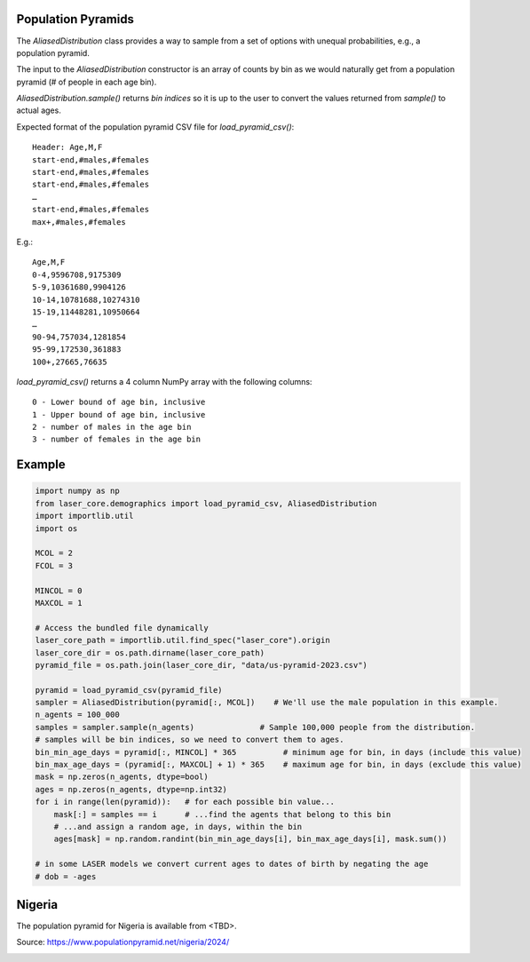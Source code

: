 Population Pyramids
===================

The `AliasedDistribution` class provides a way to sample from a set of options
with unequal probabilities, e.g., a population pyramid.

The input to the `AliasedDistribution` constructor is an array of counts by bin
as we would naturally get from a population pyramid (# of people in each age bin).

`AliasedDistribution.sample()` returns *bin indices* so it is up to the user to
convert the values returned from `sample()` to actual ages.

Expected format of the population pyramid CSV file for `load_pyramid_csv()`::

    Header: Age,M,F
    start-end,#males,#females
    start-end,#males,#females
    start-end,#males,#females
    …
    start-end,#males,#females
    max+,#males,#females

E.g.::

    Age,M,F
    0-4,9596708,9175309
    5-9,10361680,9904126
    10-14,10781688,10274310
    15-19,11448281,10950664
    …
    90-94,757034,1281854
    95-99,172530,361883
    100+,27665,76635


`load_pyramid_csv()` returns a 4 column NumPy array with the following columns::

    0 - Lower bound of age bin, inclusive
    1 - Upper bound of age bin, inclusive
    2 - number of males in the age bin
    3 - number of females in the age bin

Example
=======

.. code-block:: python

    import numpy as np
    from laser_core.demographics import load_pyramid_csv, AliasedDistribution
    import importlib.util
    import os

    MCOL = 2
    FCOL = 3

    MINCOL = 0
    MAXCOL = 1

    # Access the bundled file dynamically
    laser_core_path = importlib.util.find_spec("laser_core").origin
    laser_core_dir = os.path.dirname(laser_core_path)
    pyramid_file = os.path.join(laser_core_dir, "data/us-pyramid-2023.csv")

    pyramid = load_pyramid_csv(pyramid_file)
    sampler = AliasedDistribution(pyramid[:, MCOL])    # We'll use the male population in this example.
    n_agents = 100_000
    samples = sampler.sample(n_agents)              # Sample 100,000 people from the distribution.
    # samples will be bin indices, so we need to convert them to ages.
    bin_min_age_days = pyramid[:, MINCOL] * 365          # minimum age for bin, in days (include this value)
    bin_max_age_days = (pyramid[:, MAXCOL] + 1) * 365    # maximum age for bin, in days (exclude this value)
    mask = np.zeros(n_agents, dtype=bool)
    ages = np.zeros(n_agents, dtype=np.int32)
    for i in range(len(pyramid)):   # for each possible bin value...
        mask[:] = samples == i      # ...find the agents that belong to this bin
        # ...and assign a random age, in days, within the bin
        ages[mask] = np.random.randint(bin_min_age_days[i], bin_max_age_days[i], mask.sum())

    # in some LASER models we convert current ages to dates of birth by negating the age
    # dob = -ages

Nigeria
=======

The population pyramid for Nigeria is available from <TBD>.

Source: https://www.populationpyramid.net/nigeria/2024/

.. image:: media/Nigeria-2024.png
    :alt: Population pyramid for Nigeria in 2024

.. image:: media/Nigeria-Sampled.png
    :alt: Sampled population pyramid for Nigeria in 2024
